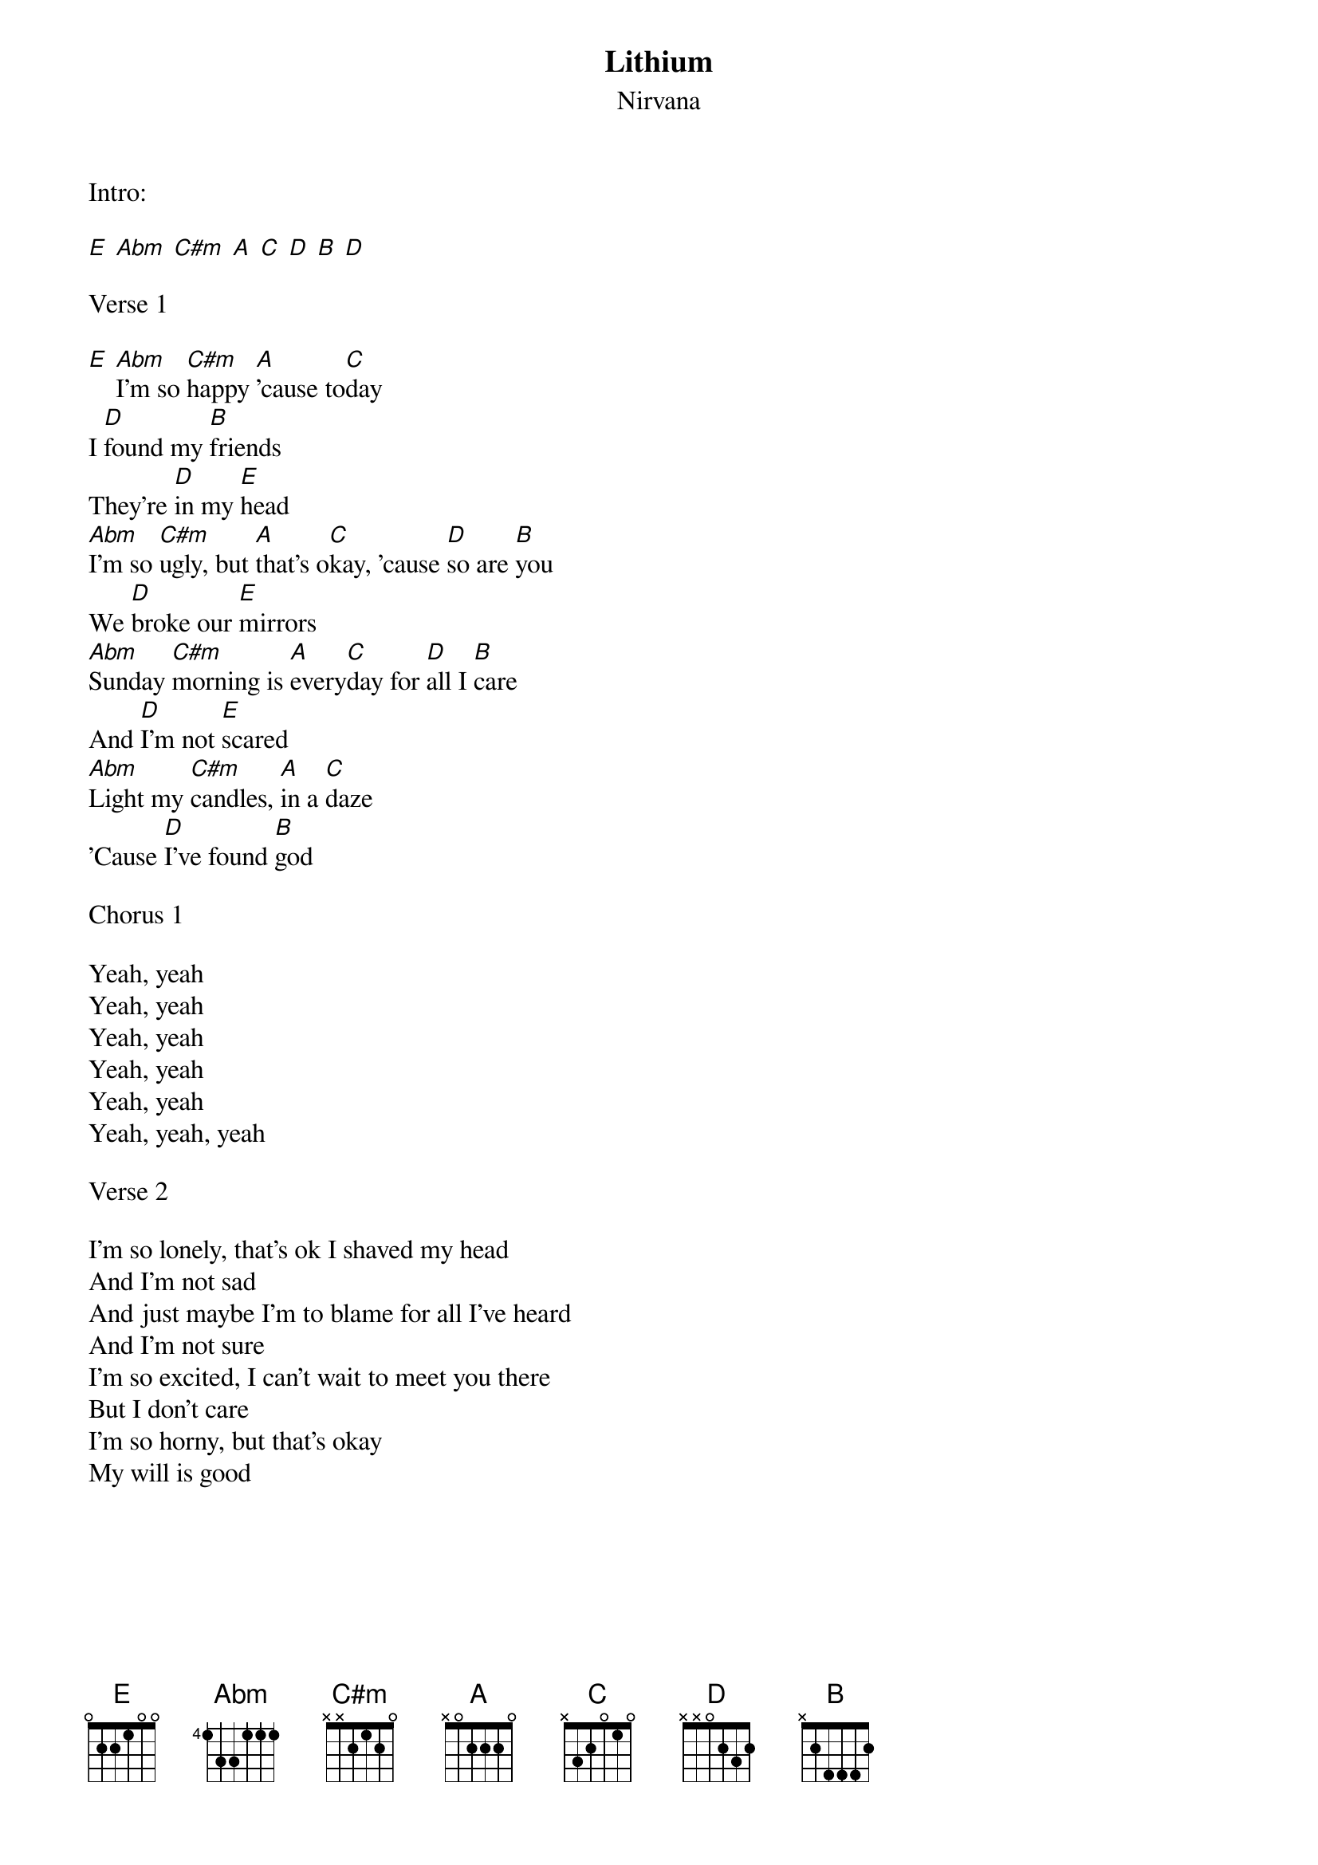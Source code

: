 {even}
{t:Lithium}
{st:Nirvana}

{define: Abm 4 6 6 4 4 4}
{define: C#m 4 4 6 6 5 4}

Intro:

[E] [Abm] [C#m] [A] [C] [D] [B] [D]

Verse 1

[E] [Abm]I'm so [C#m]happy [A]'cause to[C]day
I [D]found my [B]friends
They're [D]in my [E]head
[Abm]I'm so [C#m]ugly, but [A]that's o[C]kay, 'cause [D]so are [B]you
We [D]broke our [E]mirrors
[Abm]Sunday [C#m]morning is [A]every[C]day for [D]all I [B]care
And [D]I'm not [E]scared
[Abm]Light my [C#m]candles, [A]in a [C]daze
'Cause [D]I've found [B]god

Chorus 1

Yeah, yeah
Yeah, yeah
Yeah, yeah
Yeah, yeah
Yeah, yeah
Yeah, yeah, yeah

Verse 2

I'm so lonely, that's ok I shaved my head
And I'm not sad
And just maybe I'm to blame for all I've heard
And I'm not sure
I'm so excited, I can't wait to meet you there
But I don't care
I'm so horny, but that's okay
My will is good
{colb}

Chorus 2

Yeah, yeah
Yeah, yeah
Yeah, yeah
Yeah, yeah
Yeah, yeah
Yeah, yeah, yeah

[A] I [C]like it - [A]I'm not [C]gonna [A]crack
 I [C]miss you - [A]I'm not [C]gonna [A]crack
 I [C]love you - [A]I'm not [C]gonna [A]crack
I [C]kill you - [A]I'm not [C]gonna [A]crack
I like it - I'm not gonna crack
I miss you - I'm not gonna crack
I love you - I'm not gonna crack
I [C]kill you - [A]I'm not [C]gonna [D]crack [B]

Repeat Verse 1

Repeat Chorus 2

